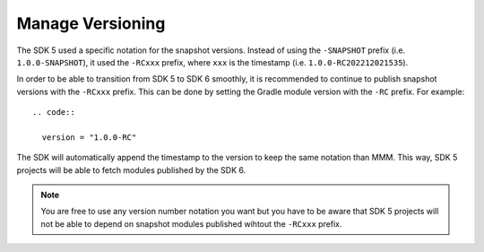 .. _sdk6_manage_versioning:

Manage Versioning
=================

The SDK 5 used a specific notation for the snapshot versions. 
Instead of using the ``-SNAPSHOT`` prefix (i.e. ``1.0.0-SNAPSHOT``), 
it used the ``-RCxxx`` prefix, where ``xxx`` is the timestamp (i.e. ``1.0.0-RC202212021535``).

In order to be able to transition from SDK 5 to SDK 6 smoothly, it is recommended to continue to publish snapshot versions with the ``-RCxxx`` prefix.
This can be done by setting the Gradle module version with the ``-RC`` prefix. For example::

  .. code::

    version = "1.0.0-RC"

The SDK will automatically append the timestamp to the version to keep the same notation than MMM.
This way, SDK 5 projects will be able to fetch modules published by the SDK 6.

.. note::

  You are free to use any version number notation you want but you have to be aware that SDK 5 projects 
  will not be able to depend on snapshot modules published wihtout the ``-RCxxx`` prefix.


..
   | Copyright 2008-2022, MicroEJ Corp. Content in this space is free 
   for read and redistribute. Except if otherwise stated, modification 
   is subject to MicroEJ Corp prior approval.
   | MicroEJ is a trademark of MicroEJ Corp. All other trademarks and 
   copyrights are the property of their respective owners.
